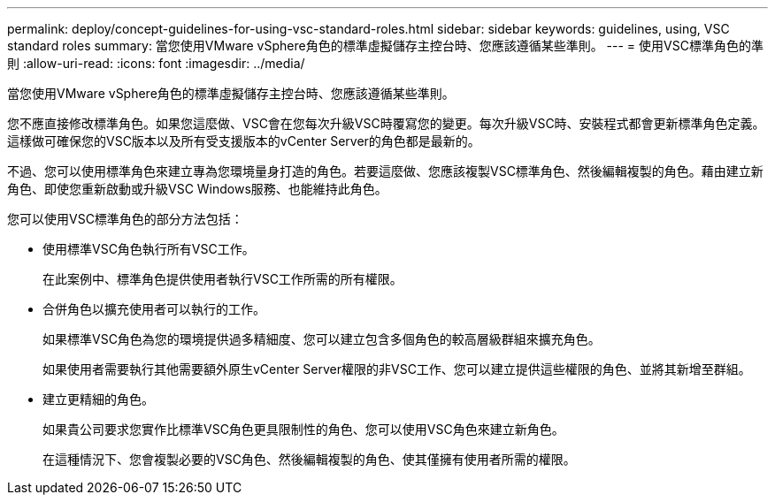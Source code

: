---
permalink: deploy/concept-guidelines-for-using-vsc-standard-roles.html 
sidebar: sidebar 
keywords: guidelines, using, VSC standard roles 
summary: 當您使用VMware vSphere角色的標準虛擬儲存主控台時、您應該遵循某些準則。 
---
= 使用VSC標準角色的準則
:allow-uri-read: 
:icons: font
:imagesdir: ../media/


[role="lead"]
當您使用VMware vSphere角色的標準虛擬儲存主控台時、您應該遵循某些準則。

您不應直接修改標準角色。如果您這麼做、VSC會在您每次升級VSC時覆寫您的變更。每次升級VSC時、安裝程式都會更新標準角色定義。這樣做可確保您的VSC版本以及所有受支援版本的vCenter Server的角色都是最新的。

不過、您可以使用標準角色來建立專為您環境量身打造的角色。若要這麼做、您應該複製VSC標準角色、然後編輯複製的角色。藉由建立新角色、即使您重新啟動或升級VSC Windows服務、也能維持此角色。

您可以使用VSC標準角色的部分方法包括：

* 使用標準VSC角色執行所有VSC工作。
+
在此案例中、標準角色提供使用者執行VSC工作所需的所有權限。

* 合併角色以擴充使用者可以執行的工作。
+
如果標準VSC角色為您的環境提供過多精細度、您可以建立包含多個角色的較高層級群組來擴充角色。

+
如果使用者需要執行其他需要額外原生vCenter Server權限的非VSC工作、您可以建立提供這些權限的角色、並將其新增至群組。

* 建立更精細的角色。
+
如果貴公司要求您實作比標準VSC角色更具限制性的角色、您可以使用VSC角色來建立新角色。

+
在這種情況下、您會複製必要的VSC角色、然後編輯複製的角色、使其僅擁有使用者所需的權限。


